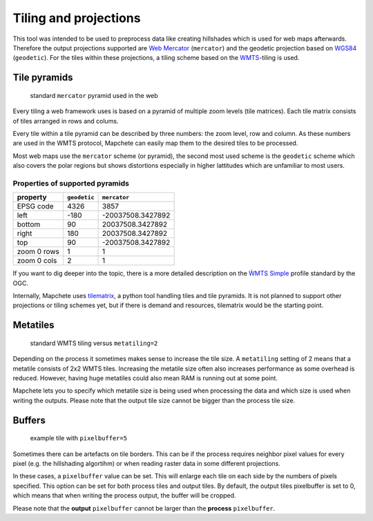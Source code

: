 Tiling and projections
======================

This tool was intended to be used to preprocess data like creating hillshades
which is used for web maps afterwards. Therefore the output projections
supported are `Web Mercator`_ (``mercator``) and the geodetic projection based
on WGS84_ (``geodetic``). For the tiles within these projections, a tiling
scheme based on the WMTS_-tiling is used.

.. _`Web Mercator`: https://epsg.io/3857
.. _WGS84: https://epsg.io/4326
.. _WMTS: https://en.wikipedia.org/wiki/Web_Map_Tile_Service

Tile pyramids
-------------

.. figure:: img/mercator_pyramid.svg

   standard ``mercator`` pyramid used in the web


Every tiling a web framework uses is based on a pyramid of multiple zoom levels
(tile matrices). Each tile matrix consists of tiles arranged in rows and
colums.

Every tile within a tile pyramid can be described by three numbers: the zoom
level, row and column. As these numbers are used in the WMTS protocol, Mapchete
can easily map them to the desired tiles to be processed.


Most web maps use the ``mercator`` scheme (or pyramid), the second most used
scheme is the ``geodetic`` scheme which also covers the polar regions but shows
distortions especially in higher lattitudes which are unfamiliar to most users.


Properties of supported pyramids
~~~~~~~~~~~~~~~~~~~~~~~~~~~~~~~~

=============   ============    =================
property        ``geodetic``    ``mercator``
=============   ============    =================
EPSG code       4326            3857
left            -180            -20037508.3427892
bottom          90              20037508.3427892
right           180             20037508.3427892
top             90              -20037508.3427892
zoom 0 rows     1               1
zoom 0 cols     2               1
=============   ============    =================

If you want to dig deeper into the topic, there is a more detailed description
on the `ẀMTS Simple`_ profile standard by the OGC.

.. _`ẀMTS Simple`: http://docs.opengeospatial.org/is/13-082r2/13-082r2.html


Internally, Mapchete uses tilematrix_, a python tool handling tiles and tile
pyramids. It is not planned to support other projections or tiling schemes yet,
but if there is demand and resources, tilematrix would be the starting point.

.. _tilematrix: https://github.com/ungarj/tilematrix

Metatiles
---------

.. figure:: img/metatiling.svg

   standard WMTS tiling versus ``metatiling=2``

Depending on the process it sometimes makes sense to increase the tile size.
A ``metatiling`` setting of 2 means that a metatile consists of 2x2 WMTS tiles.
Increasing the metatile size often also increases performance as some overhead
is reduced. However, having huge metatiles could also mean RAM is running out
at some point.

Mapchete lets you to specify which metatile size is being used when processing
the data and which size is used when writing the outputs. Please note that the
output tile size cannot be bigger than the process tile size.

Buffers
-------

.. figure:: img/pixelbuffer.svg

   example tile with ``pixelbuffer=5``

Sometimes there can be artefacts on tile borders. This can be if the process
requires neighbor pixel values for every pixel (e.g. the hillshading algortihm)
or when reading raster data in some different projections.

In these cases, a ``pixelbuffer`` value can be set. This will enlarge each tile
on each side by the numbers of pixels specified. This option can be set for both
process tiles and output tiles. By default, the output tiles pixelbuffer is set
to 0, which means that when writing the process output, the buffer will be
cropped.

Please note that the **output** ``pixelbuffer`` cannot be larger than the
**process** ``pixelbuffer``.
